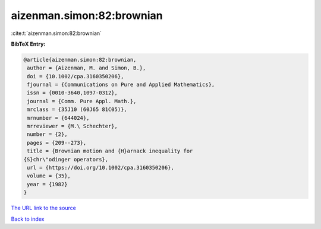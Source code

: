 aizenman.simon:82:brownian
==========================

:cite:t:`aizenman.simon:82:brownian`

**BibTeX Entry:**

.. code-block:: bibtex

   @article{aizenman.simon:82:brownian,
    author = {Aizenman, M. and Simon, B.},
    doi = {10.1002/cpa.3160350206},
    fjournal = {Communications on Pure and Applied Mathematics},
    issn = {0010-3640,1097-0312},
    journal = {Comm. Pure Appl. Math.},
    mrclass = {35J10 (60J65 81C05)},
    mrnumber = {644024},
    mrreviewer = {M.\ Schechter},
    number = {2},
    pages = {209--273},
    title = {Brownian motion and {H}arnack inequality for
   {S}chr\"odinger operators},
    url = {https://doi.org/10.1002/cpa.3160350206},
    volume = {35},
    year = {1982}
   }
`The URL link to the source <ttps://doi.org/10.1002/cpa.3160350206}>`_


`Back to index <../By-Cite-Keys.html>`_
